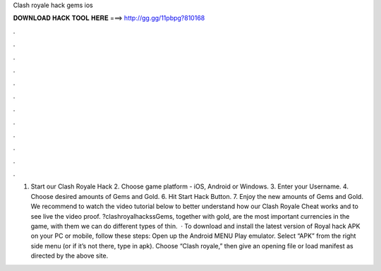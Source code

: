 Clash royale hack gems ios

𝐃𝐎𝐖𝐍𝐋𝐎𝐀𝐃 𝐇𝐀𝐂𝐊 𝐓𝐎𝐎𝐋 𝐇𝐄𝐑𝐄 ===> http://gg.gg/11pbpg?810168

.

.

.

.

.

.

.

.

.

.

.

.

1. Start our Clash Royale Hack 2. Choose game platform - iOS, Android or Windows. 3. Enter your Username. 4. Choose desired amounts of Gems and Gold. 6. Hit Start Hack Button. 7. Enjoy the new amounts of Gems and Gold. We recommend to watch the video tutorial below to better understand how our Clash Royale Cheat works and to see live the video proof. ?clashroyalhackssGems, together with gold, are the most important currencies in the game, with them we can do different types of thin.  · To download and install the latest version of Royal hack APK on your PC or mobile, follow these steps: Open up the Android MENU Play emulator. Select “APK” from the right side menu (or if it’s not there, type in apk). Choose “Clash royale,” then give an opening file or load manifest as directed by the above site.